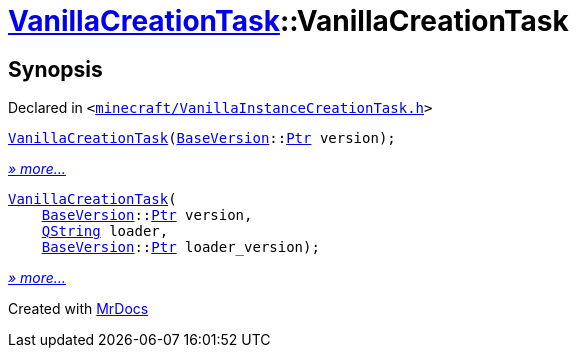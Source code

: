 [#VanillaCreationTask-2constructor]
= xref:VanillaCreationTask.adoc[VanillaCreationTask]::VanillaCreationTask
:relfileprefix: ../
:mrdocs:


== Synopsis

Declared in `&lt;https://github.com/PrismLauncher/PrismLauncher/blob/develop/launcher/minecraft/VanillaInstanceCreationTask.h#L10[minecraft&sol;VanillaInstanceCreationTask&period;h]&gt;`

[source,cpp,subs="verbatim,replacements,macros,-callouts"]
----
xref:VanillaCreationTask/2constructor-02.adoc[VanillaCreationTask](xref:BaseVersion.adoc[BaseVersion]::xref:BaseVersion/Ptr.adoc[Ptr] version);
----

[.small]#xref:VanillaCreationTask/2constructor-02.adoc[_» more..._]#

[source,cpp,subs="verbatim,replacements,macros,-callouts"]
----
xref:VanillaCreationTask/2constructor-06.adoc[VanillaCreationTask](
    xref:BaseVersion.adoc[BaseVersion]::xref:BaseVersion/Ptr.adoc[Ptr] version,
    xref:QString.adoc[QString] loader,
    xref:BaseVersion.adoc[BaseVersion]::xref:BaseVersion/Ptr.adoc[Ptr] loader&lowbar;version);
----

[.small]#xref:VanillaCreationTask/2constructor-06.adoc[_» more..._]#



[.small]#Created with https://www.mrdocs.com[MrDocs]#
